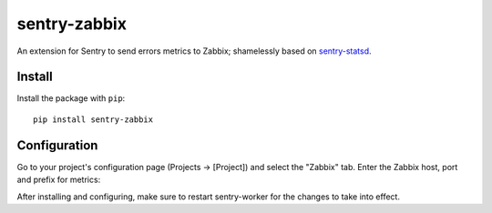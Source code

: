 sentry-zabbix
=============

An extension for Sentry to send errors metrics to Zabbix; shamelessly based on sentry-statsd_.

Install
-------

Install the package with ``pip``::

    pip install sentry-zabbix


Configuration
-------------

Go to your project's configuration page (Projects -> [Project]) and select the
"Zabbix" tab. Enter the Zabbix host, port and prefix for metrics:

.. image:: https://github.com/m0n5t3r/sentry-zabbix/raw/master/docs/images/options.png


After installing and configuring, make sure to restart sentry-worker for the
changes to take into effect.

.. _sentry-statsd: https://github.com/dreadatour/sentry-statsd
